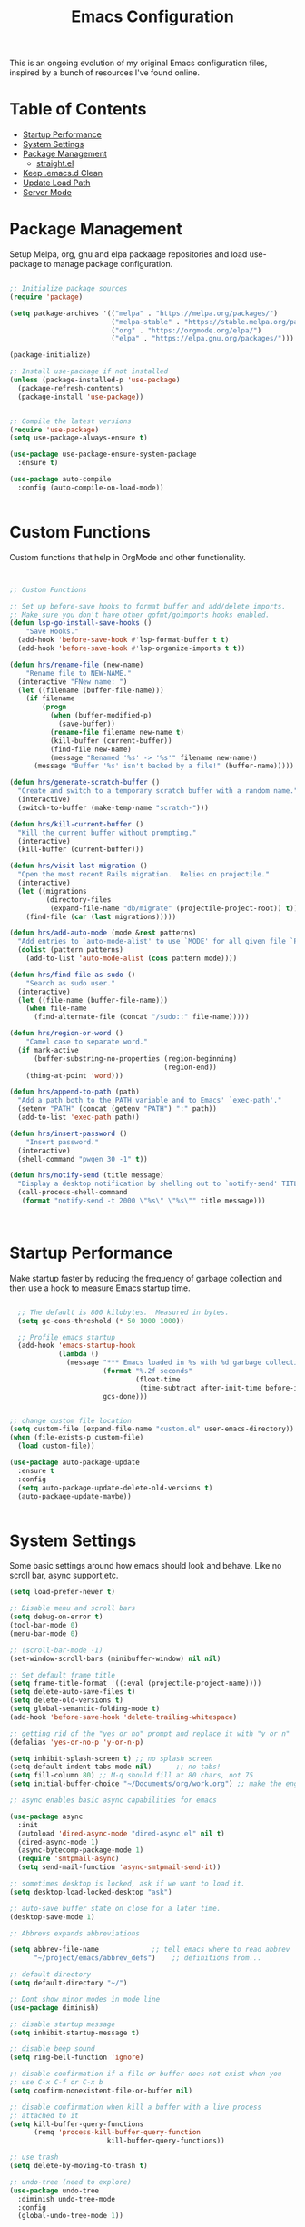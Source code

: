 
#+TITLE: Emacs Configuration
#+PROPERTY: header-args:emacs-lisp :tangle ~/.emacs.d/settings.el

This is an ongoing evolution of my original Emacs configuration files, inspired by a bunch of resources I've found online.

* Table of Contents
:PROPERTIES:
:TOC:      :include all :ignore this
:END:
:CONTENTS:
- [[#startup-performance][Startup Performance]]
- [[#system-settings][System Settings]]
- [[#package-management][Package Management]]
  - [[#straightel][straight.el]]
- [[#keep-emacsd-clean][Keep .emacs.d Clean]]
- [[#update-load-path][Update Load Path]]
- [[#server-mode][Server Mode]]
:END:

* Package Management

Setup Melpa, org, gnu and elpa packaage repositories and load use-package to manage package configuration.

#+begin_src emacs-lisp

;; Initialize package sources
(require 'package)

(setq package-archives '(("melpa" . "https://melpa.org/packages/")
                         ("melpa-stable" . "https://stable.melpa.org/packages/")
                         ("org" . "https://orgmode.org/elpa/")
                         ("elpa" . "https://elpa.gnu.org/packages/")))

(package-initialize)

;; Install use-package if not installed
(unless (package-installed-p 'use-package)
  (package-refresh-contents)
  (package-install 'use-package))


;; Compile the latest versions
(require 'use-package)
(setq use-package-always-ensure t)

(use-package use-package-ensure-system-package
  :ensure t)

(use-package auto-compile
  :config (auto-compile-on-load-mode))


#+end_src

* Custom Functions
Custom functions that help in OrgMode and other functionality.
#+begin_src emacs-lisp


;; Custom Functions

;; Set up before-save hooks to format buffer and add/delete imports.
;; Make sure you don't have other gofmt/goimports hooks enabled.
(defun lsp-go-install-save-hooks ()
	"Save Hooks."
  (add-hook 'before-save-hook #'lsp-format-buffer t t)
  (add-hook 'before-save-hook #'lsp-organize-imports t t))

(defun hrs/rename-file (new-name)
	"Rename file to NEW-NAME."
  (interactive "FNew name: ")
  (let ((filename (buffer-file-name)))
    (if filename
        (progn
          (when (buffer-modified-p)
            (save-buffer))
          (rename-file filename new-name t)
          (kill-buffer (current-buffer))
          (find-file new-name)
          (message "Renamed '%s' -> '%s'" filename new-name))
      (message "Buffer '%s' isn't backed by a file!" (buffer-name)))))

(defun hrs/generate-scratch-buffer ()
  "Create and switch to a temporary scratch buffer with a random name."
  (interactive)
  (switch-to-buffer (make-temp-name "scratch-")))

(defun hrs/kill-current-buffer ()
  "Kill the current buffer without prompting."
  (interactive)
  (kill-buffer (current-buffer)))

(defun hrs/visit-last-migration ()
  "Open the most recent Rails migration.  Relies on projectile."
  (interactive)
  (let ((migrations
         (directory-files
          (expand-file-name "db/migrate" (projectile-project-root)) t)))
    (find-file (car (last migrations)))))

(defun hrs/add-auto-mode (mode &rest patterns)
  "Add entries to `auto-mode-alist' to use `MODE' for all given file `PATTERNS'."
  (dolist (pattern patterns)
    (add-to-list 'auto-mode-alist (cons pattern mode))))

(defun hrs/find-file-as-sudo ()
	"Search as sudo user."
  (interactive)
  (let ((file-name (buffer-file-name)))
    (when file-name
      (find-alternate-file (concat "/sudo::" file-name)))))

(defun hrs/region-or-word ()
	"Camel case to separate word."
  (if mark-active
      (buffer-substring-no-properties (region-beginning)
                                      (region-end))
    (thing-at-point 'word)))

(defun hrs/append-to-path (path)
  "Add a path both to the PATH variable and to Emacs' `exec-path'."
  (setenv "PATH" (concat (getenv "PATH") ":" path))
  (add-to-list 'exec-path path))

(defun hrs/insert-password ()
	"Insert password."
  (interactive)
  (shell-command "pwgen 30 -1" t))

(defun hrs/notify-send (title message)
  "Display a desktop notification by shelling out to `notify-send' TITLE MESSAGE."
  (call-process-shell-command
   (format "notify-send -t 2000 \"%s\" \"%s\"" title message)))



#+end_src


* Startup Performance
Make startup faster by reducing the frequency of garbage collection and then use a hook to measure Emacs startup time.

#+begin_src emacs-lisp

  ;; The default is 800 kilobytes.  Measured in bytes.
  (setq gc-cons-threshold (* 50 1000 1000))

  ;; Profile emacs startup
  (add-hook 'emacs-startup-hook
            (lambda ()
              (message "*** Emacs loaded in %s with %d garbage collections."
                       (format "%.2f seconds"
                               (float-time
                                (time-subtract after-init-time before-init-time)))
                       gcs-done)))


;; change custom file location
(setq custom-file (expand-file-name "custom.el" user-emacs-directory))
(when (file-exists-p custom-file)
  (load custom-file))

(use-package auto-package-update
  :ensure t
  :config
  (setq auto-package-update-delete-old-versions t)
  (auto-package-update-maybe))


#+end_src

* System Settings

Some basic settings around how emacs should look and behave. Like no scroll bar, async support,etc.

#+begin_src emacs-lisp
  (setq load-prefer-newer t)

  ;; Disable menu and scroll bars
  (setq debug-on-error t)
  (tool-bar-mode 0)
  (menu-bar-mode 0)

  ;; (scroll-bar-mode -1)
  (set-window-scroll-bars (minibuffer-window) nil nil)

  ;; Set default frame title
  (setq frame-title-format '((:eval (projectile-project-name))))
  (setq delete-auto-save-files t)
  (setq delete-old-versions t)
  (setq global-semantic-folding-mode t)
  (add-hook 'before-save-hook 'delete-trailing-whitespace)

  ;; getting rid of the "yes or no" prompt and replace it with "y or n"
  (defalias 'yes-or-no-p 'y-or-n-p)

  (setq inhibit-splash-screen t) ;; no splash screen
  (setq-default indent-tabs-mode nil)      ;; no tabs!
  (setq fill-column 80) ;; M-q should fill at 80 chars, not 75
  (setq initial-buffer-choice "~/Documents/org/work.org") ;; make the eng log the first file that's open.

  ;; async enables basic async capabilities for emacs

  (use-package async
    :init
    (autoload 'dired-async-mode "dired-async.el" nil t)
    (dired-async-mode 1)
    (async-bytecomp-package-mode 1)
    (require 'smtpmail-async)
    (setq send-mail-function 'async-smtpmail-send-it))

  ;; sometimes desktop is locked, ask if we want to load it.
  (setq desktop-load-locked-desktop "ask")

  ;; auto-save buffer state on close for a later time.
  (desktop-save-mode 1)

  ;; Abbrevs expands abbreviations

  (setq abbrev-file-name             ;; tell emacs where to read abbrev
        "~/project/emacs/abbrev_defs")    ;; definitions from...

  ;; default directory
  (setq default-directory "~/")

  ;; Dont show minor modes in mode line
  (use-package diminish)

  ;; disable startup message
  (setq inhibit-startup-message t)

  ;; disable beep sound
  (setq ring-bell-function 'ignore)

  ;; disable confirmation if a file or buffer does not exist when you
  ;; use C-x C-f or C-x b
  (setq confirm-nonexistent-file-or-buffer nil)

  ;; disable confirmation when kill a buffer with a live process
  ;; attached to it
  (setq kill-buffer-query-functions
        (remq 'process-kill-buffer-query-function
                          kill-buffer-query-functions))

  ;; use trash
  (setq delete-by-moving-to-trash t)

  ;; undo-tree (need to explore)
  (use-package undo-tree
    :diminish undo-tree-mode
    :config
    (global-undo-tree-mode 1))


  ;; whole-line-ore-region use currentline if no region is selected.
  ;; primarily used to cut currentline if no region is defined
  (use-package whole-line-or-region
    :ensure t
    :diminish whole-line-or-region-global-mode
    :config
    (whole-line-or-region-global-mode 1))


  ;; company completion framework for all text
  ;; Use M-n and M-p to select, <return> to complete or <tab> to complete the common part.
  ;; Search through the completions with C-s, C-r and C-o.
  ;; Press M-(digit) to quickly complete with one of the first 10 candidates.
  (use-package company
    :ensure t
    :config
    ;; Optionally enable completion-as-you-type behavior.
    (setq company-idle-delay 0)
    (setq company-minimum-prefix-length 1))
  (add-hook 'after-init-hook 'global-company-mode)
  (global-set-key (kbd "M-/") 'company-complete-common-or-cycle)

  ;; switch-window gives a visual indicator when switching windows.
  (use-package switch-window
    :ensure t
    :bind ("C-x o" . switch-window))


  ;; expand-region expand selection of your region
  (use-package expand-region
    :ensure t
    :config
    (bind-key* "C-=" 'er/expand-region))

  ;; set line number
  (when (version<= "26.0.50" emacs-version )
    (global-display-line-numbers-mode))


  (setq ffap-require-prefix nil)
  (ffap-bindings)
  (setq ffap-require-prefix t)

  (use-package use-package-hydra)
  (use-package hydra
    :ensure t)
  (use-package which-key :config (which-key-mode))


  ;; Optional - provides snippet support.
  (use-package yasnippet
    :ensure t
    :commands yas-minor-mode)

  (use-package yasnippet-snippets)
  (require 'yasnippet)
  (yas-global-mode 1)


  ;; fuzzy search
  (use-package fzf)


  ;; Drag line up/down
  (use-package drag-stuff)
  (require 'drag-stuff)
  (drag-stuff-global-mode 1)
  (drag-stuff-define-keys)


  ;; winner mode to handle windows config rollback
  (when (fboundp 'winner-mode)
    (winner-mode 1))


#+end_src


** OS Specific

OS specific settings to make things work

#+begin_src emacs-lisp

;; Mac OSX specific settings
(if (eq system-type 'darwin)
    (progn
      (use-package exec-path-from-shell
        :ensure t
        :config
        (exec-path-from-shell-initialize))
      ;; use bash installed from macports
      (defvar explicit-shell-file-name "/bin/bash")
      ;;(set-frame-font
      (setq mac-command-modifier 'meta)
      (setq mac-right-option-modifier 'control)
      ;;(mac-auto-operator-composition-mode)
      ;; macOS ls doesn't support --dired
      (defvar dired-use-ls-dired nil)))

#+end_src

* Beautify emacs

Themes and other configuration

#+begin_src emacs-lisp


;; File beautification

(use-package all-the-icons-ivy-rich
  :ensure t
  :init (all-the-icons-ivy-rich-mode 1))

(setq-default truncate-lines 1) ;; no wordwrap

;; electric-pair-mode
(electric-pair-mode 1)
(show-paren-mode 1)
;; highlight indentation
(use-package highlight-indent-guides)
(use-package viewer)
(global-set-key (kbd "C-M-v") 'View-scroll-half-page-forward)
(global-set-key (kbd "C-M-n") 'View-scroll-half-page-backward)

;; Code folding
(use-package hideshow
  :hook ((prog-mode . hs-minor-mode)))

(defun toggle-fold ()
  (interactive)
  (save-excursion
    (end-of-line)
    (hs-toggle-hiding)))

;; Use fancy lambdas
(global-prettify-symbols-mode t)

;; buffernames that are foo<1>, foo<2> are hard to read. This makes them foo|dir  foo|otherdir
(require 'uniquify)
(setq uniquify-buffer-name-style 'post-forward)


;; colorize the output of the compilation mode.
(require 'ansi-color)
(defun colorize-compilation-buffer ()
  (toggle-read-only)
  (ansi-color-apply-on-region (point-min) (point-max))

  ;; mocha seems to output some non-standard control characters that
  ;; aren't recognized by ansi-color-apply-on-region, so we'll
  ;; manually convert these into the newlines they should be.
  (goto-char (point-min))
  (while (re-search-forward "\\[2K\\[0G" nil t)
    (progn
      (replace-match "
")))
  (toggle-read-only))
(add-hook 'compilation-filter-hook 'colorize-compilation-buffer)


;; making tooltips appear in the echo area
(tooltip-mode 0)

;; highlight current line
(global-hl-line-mode)
(set-face-background hl-line-face "gray13")


;; display column number in mode line
(column-number-mode 1)

;; show buffer file name in title bar
(setq frame-title-format
      '((:eval (if (buffer-file-name)
                   (abbreviate-file-name (buffer-file-name))
                 "%b"))))


;; Sidebar

(use-package dired-toggle
  :defer t
  :bind (("<f3>" . #'dired-toggle)
         :map dired-mode-map
         ("q" . #'dired-toggle-quit)
         ([remap dired-find-file] . #'dired-toggle-find-file)
         ([remap dired-up-directory] . #'dired-toggle-up-directory)
         ("C-c C-u" . #'dired-toggle-up-directory))
  :config
  (setq dired-toggle-window-size 32)
  (setq dired-toggle-window-side 'left)

  ;; Optional, enable =visual-line-mode= for our narrow dired buffer:
  (add-hook 'dired-toggle-mode-hook
            (lambda () (interactive)
              (visual-line-mode 1)
              (setq-local visual-line-fringe-indicators '(nil right-curly-arrow))
              (setq-local word-wrap nil))))

;; paredit you can manipulate text as a tree
(use-package paredit)
(use-package rainbow-delimiters)

#+end_src

* Active Theme

Configuration for currently used theme

#+begin_src emacs-lisp

;; Themes
(use-package solarized-theme)
(load-theme 'solarized-dark t)
(defun transparency (value)
  "VALUE Set the transparency of the frame window.  0=transparent/100=opaque."
  (interactive "nTransparency Value 0 - 100 opaque:")
  (set-frame-parameter (selected-frame) 'alpha value))

(defun apply-theme ()
  "Apply the `solarized-light' theme and make frames just slightly transparent."
  (interactive)
  (load-theme 'solarized-dark t)
  (transparency 90))

;; wombat color-theme with misc face definition
(solarized-create-theme-file-with-palette 'dark 'solarized-wombat-dark
  '("#2a2a29" "#f6f3e8"
    "#e5c06d" "#ddaa6f" "#ffb4ac" "#e5786d" "#834c98" "#a4b5e6" "#7ec98f" "#8ac6f2")
  '((custom-theme-set-faces
     theme-name
     `(default ((,class (:foreground ,(solarized-color-blend base03 base3 0.15 2) :background ,base03))))
     `(highlight ((,class (:background ,violet))))
     `(font-lock-builtin-face ((,class (:foreground ,magenta))))
     `(font-lock-constant-face ((,class (:foreground ,blue))))
     `(font-lock-comment-face ((,class (:foreground ,base00))))
     `(mode-line
       ((,class (:foreground ,base2 :background ,(solarized-color-blend base03 base3 0.85 2)))))
     `(mode-line-inactive
       ((,class (:foreground ,base00 :background ,(solarized-color-blend base03 "black" 0.85 2)))))
     `(mode-line-buffer-id ((,class (:foreground ,base3 :weight bold))))
     `(minibuffer-prompt ((,class (:foreground ,base1))))
     `(vertical-border ((,class (:foreground ,base03)))))))

(load-theme 'solarized-dark t)

;; Apply theme in emacs --daemon mode
(if (daemonp)
    (add-hook 'after-make-frame-functions
              (lambda (frame)
                (with-selected-frame frame (apply-theme))))
  (apply-theme))

;; use moody for a beautiful modeline

(use-package moody
  :config
  (setq x-underline-at-descent-line t)
  (setq moody-mode-line-height 30)
  (moody-replace-mode-line-buffer-identification)
  (moody-replace-vc-mode))

;; hide minor modes
(use-package minions
  :config
  (setq minions-mode-line-lighter ""
		minions-mode-line-delimiters '("" . ""))
  (minions-mode 1))

;; Scroll conservatively

(setq scroll-conservatively 100)


#+end_src

* Code
** Global
Coding related global settings

#+begin_src emacs-lisp


;; Highlight uncommitted changes

(use-package diff-hl
  :config
  (add-hook 'prog-mode-hook 'turn-on-diff-hl-mode)
  (add-hook 'vc-dir-mode-hook 'turn-on-diff-hl-mode))


;; When saving a file that starts with `#!', make it executable.
(add-hook 'after-save-hook
		  'executable-make-buffer-file-executable-if-script-p)

;; to suppress -Chg in mode line
(use-package hilit-chg
  :diminish highlight-changes-mode)
  (global-highlight-changes-mode t)


;; Test tab-width 2
(setq-default tab-width 4)

;; Words like HelloWorld are handled by subword
(use-package subword
  :config (global-subword-mode 1))

(subword-mode +1)

;; Compilation scrolling modes

(setq compilation-scroll-output t)
;;  (setq compilation-scroll-output 'first-error)


;; ws-butler
(use-package ws-butler
  :ensure t
  :diminish ws-butler-mode
  :config
  (add-hook 'prog-mode-hook 'ws-butler-mode)
  (add-hook 'jinja2-mode-hook 'ws-butler-mode)
  (add-hook 'rst-mode-hook 'ws-butler-mode)
  (add-hook 'yaml-mode-hook 'ws-butler-mode)
  (add-hook 'protobuf-mode-hook 'ws-butler-mode))

(use-package ivy-xref
  :ensure t
  :init
  ;; xref initialization is different in Emacs 27 - there are two different
  ;; variables which can be set rather than just one
  (when (>= emacs-major-version 27)
    (setq xref-show-definitions-function #'ivy-xref-show-defs))
  ;; Necessary in Emacs <27. In Emacs 27 it will affect all xref-based
  ;; commands other than xref-find-definitions (e.g. project-find-regexp)
  ;; as well
  (setq xref-show-xrefs-function #'ivy-xref-show-xrefs))


#+end_src
*** Completion
Using Counsel and ivy to code completion
#+begin_src emacs-lisp


;; Counsel

(setq recentf-max-saved-items 100)

(global-set-key "\C-cq" #'bury-buffer)

(use-package flx
  :after ivy)

(use-package counsel
  :demand
  :init
  (setq ivy-use-virtual-buffers t
        ivy-re-builders-alist
        '((counsel-git-grep . ivy--regex-plus)
          (counsel-rg . ivy--regex-plus)
          (swiper . ivy--regex-plus)
          (swiper-all . ivy--regex-plus)
          (t . ivy--regex-fuzzy)))
  :config
  (add-to-list 'ivy-ignore-buffers "\\`\\*remind-bindings\\*")
  (ivy-mode 1)
  (counsel-mode 1)
  :bind
  (("C-c E" . counsel-flycheck)
   ("C-c f" . counsel-fzf)
   ("C-c g" . counsel-git)
   ("C-c j" . counsel-git-grep)
   ("C-c L" . counsel-locate)
   ("C-c o" . counsel-outline)
   ("C-c r" . counsel-rg)
   ("C-c R" . counsel-register)
   ("C-c T" . counsel-load-theme)))

(use-package ivy-posframe
  :init
  (setq ivy-posframe-display-functions-alist
        '((t . ivy-posframe-display-at-frame-center)))
  :config
  (ivy-posframe-mode 1))


#+end_src
*** LSP Mode
LSP mode settings. Custom language settings also included here.
#+begin_src emacs-lisp


;; GOPLS config LSP mode

(use-package lsp-mode
  :ensure t
  :commands (lsp lsp-deferred)
  ;; reformat code and add missing (or remove old) imports
  :hook ((before-save . lsp-organize-imports)
		 (lsp-mode . lsp-enable-which-key-integration))
  :bind (("C-c d" . lsp-describe-thing-at-point)
         ("C-c e n" . flymake-goto-next-error)
         ("C-c e p" . flymake-goto-prev-error)
         ("C-c e r" . lsp-find-references)
         ("C-c e R" . lsp-rename)
         ("C-c e i" . lsp-find-implementation)
         ("C-c e t" . lsp-find-type-definition)
		 )
  :ensure-system-package
  ((typescript-language-server . "npm install -g typescript-language-server")
   (javascript-typescript-langserver . "npm install -g javascript-typescript-langserver")
   (yaml-language-server . "npm install -g yaml-language-server")
   (tsc . "npm install -g typescript")
   (gopls . "GO111MODULE=on go get golang.org/x/tools/gopls@latest"))

  :config
  (with-eval-after-load 'lsp-mode
    ;; :global/:workspace/:file
    (setq lsp-modeline-diagnostics-scope :workspace))
  (with-eval-after-load 'lsp-mode
    (add-hook 'lsp-mode-hook #'lsp-enable-which-key-integration))
  (setq lsp-headerline-breadcrumb-enable t)
  (setq lsp-modeline-code-actions-segments '(count icon))
  (setq lsp-file-watch-threshold 4000)
  (setq lsp-headerline-breadcrumb-mode t)
  (setq lsp-semantic-highlighting 'immediate)
  (setq lsp-clients-go-library-directories '("/Users/gattu/project/go/"))
  (lsp-register-custom-settings
   '(("gopls.completeUnimported" t t)
     ("gopls.staticcheck" t t)
     )))


;; Optional - provides fancier overlays.
(use-package lsp-ui
  :ensure t
  :commands lsp-ui-mode
  :config
  (setq lsp-ui-sideline-show-hover t
                lsp-ui-sideline-delay 0.5
                lsp-ui-doc-delay 0.5
                lsp-ui-sideline-ignore-duplicates t
                lsp-ui-doc-position 'bottom
                lsp-ui-doc-alignment 'frame
                lsp-ui-doc-header nil
                lsp-ui-doc-include-signature t
                lsp-ui-doc-use-childframe t)
	:init)
(setq lsp-ui-doc-enable t
      lsp-ui-peek-enable t
      lsp-ui-sideline-enable t
      lsp-ui-imenu-enable t
      lsp-ui-flycheck-enable t)

;; company-lsp integrates company mode completion with lsp-mode.
;; completion-at-point also works out of the box but doesn't support snippets.
(use-package company-lsp
  :ensure t
  :commands company-lsp)

#+end_src

#+RESULTS:
*** DAP Mode
Debug seettings
#+begin_src emacs-lisp



;; DAP mode
(use-package dap-mode
  :config
  (dap-mode 1)
  (dap-auto-configure-mode)
  (setq dap-print-io t)
  (require 'dap-hydra)
  (require 'dap-go)   ;  (require 'dap-go)		; download and expand vscode-go-extenstion to the =~/.extensions/go=
  (dap-go-setup)
  (use-package dap-ui
	:ensure nil
	:config
	(dap-ui-mode 1)))



(setq dap-auto-configure-features '(sessions locals controls tooltip))
;; The modes above are optional

;; enables mouse hover support
(dap-tooltip-mode 1)
;; use tooltips for mouse hover
;; if it is not enabled `dap-mode' will use the minibuffer.
(tooltip-mode 1)
;; displays floating panel with debug buttons
;; requies emacs 26+
(dap-ui-controls-mode 1)

#+end_src


** FlyCheck
Use fly check to check syntax
#+begin_src emacs-lisp


;; flycheck
(use-package flycheck
  :ensure t
  :config
  (setq flycheck-check-syntax-automatically '(mode-enabled save))
  (setq compilation-auto-jump-to-first-error t)
  (add-hook 'python-mode-hook 'flycheck-mode)
  (add-hook 'go-mode-hook 'flycheck-mode)
  (add-hook 'sh-mode-hook 'flycheck-mode)
  (add-hook 'rst-mode-hook 'flycheck-mode)
  (add-hook 'js-mode-hook 'flycheck-mode)
  (add-hook 'elpy-mode-hook 'flycheck-mode))

;; spell check text

(add-hook 'text-mode-hook 'flyspell-mode)


#+end_src

** Git

Using Magit to handle all git related stuff.
#+begin_src emacs-lisp

;; magit
(use-package git-timemachine)
(use-package magit
  :ensure t
  :config
  (setq magit-completing-read-function 'ivy-completing-read)
  :diminish auto-revert-mode)
(global-set-key (kbd "C-x g") 'magit-status)

;; gitignore-mode
(use-package gitignore-mode
  :ensure t
  :config
  (add-hook 'gitignore-mode-hook (lambda ()
                                   (setq require-final-newline t))))


#+end_src

** AG Search
Intelligent Search

#+begin_src emacs-lisp


;; ag.el
(use-package ag
  :ensure t
  :config
  (add-hook 'ag-mode-hook 'toggle-truncate-lines)
  (setq ag-highlight-search t)
  (setq ag-reuse-buffers 't))


#+end_src

** Code completion
Use Ivy frame work for code completion interface

#+begin_src emacs-lisp


  ;; ivy
  (use-package ivy
    :ensure t
    :diminish ivy-mode
    :config
    (ivy-mode 1)
    (bind-key "C-c C-r" 'ivy-resume))



#+end_src

** Project management
Use Projectile to handle interaction with projects

#+begin_src emacs-lisp


;; projectile
(use-package projectile
  :bind
  ("C-c v" . projectile-ag)

  :config
  (define-key projectile-mode-map (kbd "C-c p") 'projectile-command-map)

  (setq projectile-switch-project-action 'projectile-dired)
  (setq projectile-require-project-root nil)
  (setq projectile-completion-system 'ivy))


;; treemacs

(use-package treemacs
  :ensure t
  :defer t
  :init
  (with-eval-after-load 'winum
    (define-key winum-keymap (kbd "M-0") #'treemacs-select-window))
  :config
  (progn
    (setq treemacs-collapse-dirs                 (if treemacs-python-executable 3 0)
          treemacs-deferred-git-apply-delay      0.5
          treemacs-directory-name-transformer    #'identity
          treemacs-display-in-side-window        t
          treemacs-eldoc-display                 t
          treemacs-file-event-delay              5000
          treemacs-file-extension-regex          treemacs-last-period-regex-value
          treemacs-file-follow-delay             0.2
          treemacs-file-name-transformer         #'identity
          treemacs-follow-after-init             t
          treemacs-git-command-pipe              ""
          treemacs-goto-tag-strategy             'refetch-index
          treemacs-indentation                   2
          treemacs-indentation-string            " "
          treemacs-is-never-other-window         nil
          treemacs-max-git-entries               5000
          treemacs-missing-project-action        'ask
          treemacs-move-forward-on-expand        nil
          treemacs-no-png-images                 nil
          treemacs-no-delete-other-windows       t
          treemacs-project-follow-cleanup        nil
          treemacs-persist-file                  (expand-file-name ".cache/treemacs-persist" user-emacs-directory)
          treemacs-position                      'left
          treemacs-recenter-distance             0.1
          treemacs-recenter-after-file-follow    nil
          treemacs-recenter-after-tag-follow     nil
          treemacs-recenter-after-project-jump   'always
          treemacs-recenter-after-project-expand 'on-distance
          treemacs-show-cursor                   nil
          treemacs-show-hidden-files             t
          treemacs-silent-filewatch              nil
          treemacs-silent-refresh                nil
          treemacs-sorting                       'alphabetic-asc
          treemacs-space-between-root-nodes      t
          treemacs-tag-follow-cleanup            t
          treemacs-tag-follow-delay              1.5
          treemacs-user-mode-line-format         nil
          treemacs-user-header-line-format       nil
          treemacs-width                         35
          treemacs-workspace-switch-cleanup      nil)

    ;; The default width and height of the icons is 22 pixels. If you are
    ;; using a Hi-DPI display, uncomment this to double the icon size.
    ;;(treemacs-resize-icons 44)

    (treemacs-follow-mode t)
    (treemacs-filewatch-mode t)
    (treemacs-fringe-indicator-mode t)
    (pcase (cons (not (null (executable-find "git")))
                 (not (null treemacs-python-executable)))
      (`(t . t)
       (treemacs-git-mode 'deferred))
      (`(t . _)
       (treemacs-git-mode 'simple))))
  :bind
  (:map global-map
        ("M-0"       . treemacs-select-window)
        ("C-x t 1"   . treemacs-delete-other-windows)
        ("C-x t t"   . treemacs)
        ("C-x t B"   . treemacs-bookmark)
        ("C-x t C-t" . treemacs-find-file)
        ("C-x t M-t" . treemacs-find-tag)))

(use-package treemacs-projectile
  :after treemacs projectile
  :ensure t)

(use-package treemacs-icons-dired
  :after treemacs dired
  :ensure t
  :config (treemacs-icons-dired-mode))

(use-package treemacs-magit
  :after treemacs magit
  :ensure t)

(use-package treemacs-persp ;;treemacs-persective if you use perspective.el vs. persp-mode
  :after treemacs persp-mode ;;or perspective vs. persp-mode
  :ensure t
  :config (treemacs-set-scope-type 'Perspectives))


#+end_src

** CSS Sass and Less
Configuration for CSS and related techs

#+begin_src emacs-lisp

;; CSS Sass and Less
(use-package css-mode
  :config
  (setq css-indent-offset 2))

(use-package scss-mode
  :config
  (setq scss-compile-at-save nil))

;; (require 'flymake-less)
(use-package css-eldoc)
(require 'css-eldoc)

(use-package less-css-mode)


#+end_src

** Yaml

#+begin_src emacs-lisp


;; yaml-mode
(use-package yaml-mode
  :ensure t
  :config
  (add-hook 'yaml-mode-hook
            'highlight-indent-guides-mode
			'(lambda ()
			   (define-key yaml-mode-map "\C-m" 'newline-and-indent)))
  (add-to-list 'auto-mode-alist '("\\.yml$" . yaml-mode))
  (add-to-list 'auto-mode-alist '("\\.yaml$" . yaml-mode))
  )

#+end_src

** Golang
Golang related configs

#+begin_src emacs-lisp


;; go-mode
(use-package go-errcheck)
(use-package godoctor)
(use-package go-mode
  :config

  (define-key go-mode-map (kbd "C-c c") 'go-run))

;; use golangci
(use-package flycheck-golangci-lint
  :ensure t)

(cond
 ((string-equal system-type "gnu/linux")
  (add-to-list 'exec-path "/home/nishikant/project/go/bin")
  (setenv "GOPATH" "/home/nishikant/project/go"))
 ((string-equal system-type "darwin")
  (add-to-list 'exec-path "/Users/gattu/project/go/bin")
  (setenv "GOPATH" "/Users/gattu/project/go")))

;; (add-hook 'before-save-hook 'gofmt-before-save)

(use-package go-projectile)
(use-package gotest)

(setq exec-path (append '("/usr/local/go/bin") exec-path))
(setenv "PATH" (concat "/usr/local/go/bin:" (getenv "PATH")))

(setenv "GOBIN" "/usr/local/go/bin")
(hrs/append-to-path (concat (getenv "GOPATH") "/bin"))

;; company-go
(use-package company-go
  :ensure t)

;; TBR
(use-package flycheck-gometalinter
  :ensure t
  :config
  (flycheck-gometalinter-setup)
  (setq flycheck-gometalinter-fast t)
  (setq flycheck-gometalinter-disable-linters '("gotype")))

(add-hook 'go-mode-hook #'lsp-go-install-save-hooks)


(add-to-list 'lsp-enabled-clients 'gopls)
(lsp-register-custom-settings
 '(("gopls.completeUnimported" t t)
   ("gopls.staticcheck" t t)))

;; add go yasnippet
(use-package go-snippets)


#+end_src

** Clojure
#+begin_src emacs-lisp


;; Clojure

(use-package cider)


#+end_src

** RST (reStructured Text)
RST is a file format for textual data primarily used by Python programming language community for technical documentation.
It's sort of lightweight markup language

#+begin_src emacs-lisp


;; rst-mode
(use-package rst
  :config
  (add-hook 'rst-mode-hook
            (lambda ()
              (local-set-key (kbd "C-M-h") 'backward-kill-word)
              (setq-local fill-column 80)
              (turn-on-auto-fill))))


#+end_src

** C, C++
cc-mode for working c, c++

#+begin_src emacs-lisp


;; cc-mode
(use-package cc-mode
  :config
  (add-hook 'c-mode-common-hook
            (lambda ()
              (local-set-key (kbd "C-M-h") 'backward-kill-word)
              (local-set-key (kbd "C-c h") 'c-mark-function))))

;; lsp-mode for c++
(use-package ccls

  :hook ((c-mode c++-mode objc-mode cuda-mode) .
         (lambda () (require 'ccls) (lsp))))
(setq ccls-initialization-options '(:index (:comments 2) :completion (:detailedLabel t)))
(setq ccls-executable "/usr/local/bin/ccls")
;; (setq ccls-args '("--log-file=/tmp/ccls.log"))


#+end_src

** HTML
Web-mode for working with HTML

#+begin_src emacs-lisp


;; web-mode
(use-package web-mode
  :ensure t
  :mode "\\.html?\\'")

(require 'web-mode)
(add-to-list 'auto-mode-alist '("\\.hb\\.html\\'" . web-mode))
(add-to-list 'auto-mode-alist '("\\.phtml\\'" . web-mode))
(add-to-list 'auto-mode-alist '("\\.tpl\\.php\\'" . web-mode))
(add-to-list 'auto-mode-alist '("\\.jsp\\'" . web-mode))
(add-to-list 'auto-mode-alist '("\\.as[cp]x\\'" . web-mode))
(add-to-list 'auto-mode-alist '("\\.erb\\'" . web-mode))
(add-to-list 'auto-mode-alist '("\\.html\\'" . web-mode))
(add-to-list 'auto-mode-alist '("\\.hbs\\'" . web-mode))


;; everything is indented 2 spaces
(setq web-mode-markup-indent-offset 2)
(setq web-mode-css-indent-offset 2)
(setq web-mode-code-indent-offset 2)

;; Emmet Mode for HTML

(use-package emmet-mode)
(add-hook 'sgml-mode-hook 'emmet-mode) ;; Auto-start on any markup modes
(add-hook 'css-mode-hook  'emmet-mode) ;; enable Emmet's css abbreviation.
(add-hook 'emmet-mode-hook (lambda () (setq emmet-indentation 2))) ;; indent 2 spaces.
(setq emmet-move-cursor-between-quotes t) ;; default nil
(setq emmet-self-closing-tag-style " /") ;; default "/"


#+end_src

** Markdown
Settings for handling markdown files

#+begin_src emacs-lisp


;; markdown-mode

(use-package markdown-mode
  :commands markdown-mode
  :ensure-system-package (markdown pandoc)
  :init
  (add-hook 'markdown-mode-hook #'visual-line-mode)
  (add-hook 'markdown-mode-hook #'variable-pitch-mode)
  (add-hook 'markdown-mode-hook #'flyspell-mode)
  :config
  (setq flymd-markdown-regex (mapconcat 'identity '("\\.md\\'" "\\.markdown\\'" "markdown") "\\|"))

  ;; The default command for markdown (~markdown~), doesn't support tables
  ;; (e.g. GitHub flavored markdown). Pandoc does, so let's use that.
  (setq markdown-command "pandoc --from markdown --to html")
  (setq markdown-command-needs-filename t)
  (custom-set-faces
   '(markdown-code-face ((t nil)))))

(use-package flymd
  :hook markdown-mode
  :commands flymd-flyit
  :requires markdown-mode)

#+end_src

** Docker
Dockerfile and docker-compose related settings
#+begin_src emacs-lisp


;; dockerfile-mode
(use-package dockerfile-mode
  :ensure t)

(use-package docker)
;; (straight-use-package '(dockerfile-mode :type git :repo "fredeeb/dockerfile-mode"))
(setq dockerfile-use-buildkit t)
(use-package docker-compose-mode
  :mode ("docker-compose.yml\\'" . docker-compose-mode))
(use-package docker-tramp
  :config (add-to-list 'tramp-remote-path 'tramp-own-remote-path))


#+end_src

** Elixir
Elixir is a dynamic functional language based of Erlang
#+begin_src emacs-lisp

;; elixir
(use-package elixir-mode
  :ensure t)


#+end_src

** Protobuf
Googles Protocol Buffer files. They are some what similar to JSON
#+begin_src emacs-lisp

;; protobuf
(use-package protobuf-mode
  :ensure t
  :config
  (defconst my-protobuf-style
    '((c-basic-offset . 4)
      (indent-tabs-mode . nil)))
  (add-hook 'protobuf-mode-hook
            (lambda () (c-add-style "my-style" my-protobuf-style t))))


#+end_src

** Lisp Language
List language
#+begin_src emacs-lisp


(setq lispy-mode-hooks
			'(clojure-mode-hook
				emacs-lisp-mode-hook
				lisp-mode-hook
				scheme-mode-hook))

(dolist (hook lispy-mode-hooks)
	(add-hook hook (lambda ()
					 (setq show-paren-style 'expression)
					 (paredit-mode)
					 (rainbow-delimiters-mode))))


#+end_src

** Jinja
Jinja2 mode
#+begin_src emacs-lisp


;; jinja2 mode, https://github.com/paradoxxxzero/jinja2-mode
(use-package jinja2-mode
  :load-path "vendor")
(add-to-list 'auto-mode-alist '("\\.jinja2\\'" . jinja2-mode))
(add-to-list 'auto-mode-alist '("\\.j2\\'" . jinja2-mode))


#+end_src

** React Nodejs Javascriptn
Nodejs & React stuff
#+begin_src emacs-lisp


;; Javascript and coffeescript
(use-package coffee-mode)
(add-hook 'coffee-mode-hook
		  (lambda ()
			(yas-minor-mode 1)
			(setq coffee-tab-width 2)))

(defun setup-local-standard ()
  "If standard found in node_modules directory - use that for flycheck.
Copied from: http://www.cyrusinnovation.com/initial-emacs-setup-for-reactreactnative/"
  (interactive)
  (let ((local-standard (expand-file-name "./node_modules/.bin/standard")))
    (setq flycheck-javascript-standard-executable
		  (and (file-exists-p local-standard) local-standard))))

;; Tern is a JavaScript analyzer
(defun setup-local-tern ()
  "If tern found in node_modules directory - use that for tern mode."
  (interactive)
  (let ((local-tern (expand-file-name "./node_modules/.bin/tern")))
    (message local-tern)
    (and (file-exists-p local-tern)
		 (defvar tern-command (list local-tern))
		 (tern-mode t))))

;; js-mode
(use-package js
  :config
  (setq js-indent-level 2)
  (add-hook 'projectile-after-switch-project-hook 'setup-local-standard)
  (add-hook 'projectile-after-switch-project-hook 'setup-local-tern)
  (add-hook 'js-mode-hook
            (lambda () (defvar flycheck-enabled-checkers '(javascript-standard)))))


;; ternjs
(use-package tern
  :ensure t)

(use-package js-react-redux-yasnippets)
(use-package react-snippets)

#+end_src

** Terminal
terminalchanges

#+begin_src emacs-lisp


;; Multi-term use multiple terminal
(use-package multi-term)
(global-set-key (kbd "C-c t") 'multi-term)

(defun hrs/term-paste (&optional string)
  "Paste STRING from clipboard."
  (interactive)
  (process-send-string
   (get-buffer-process (current-buf))
   (if string string (current-kill 0))))

(add-hook 'term-mode-hook
		  (lambda ()
			(goto-address-mode)
			(define-key term-raw-map (kbd "C-y") 'hrs/term-paste)
			(define-key term-raw-map (kbd "<mouse-2>") 'hrs/term-paste)
			(define-key term-raw-map (kbd "M-o") 'other-window)
			(setq yas-dont-activate t)))

(cond
 ((string-equal system-type "windows-nt")
  (setq multi-term-program "c/Windows/System32/WindowsPowerShell/v1.g0/powershell.exe"))   ;; use powershell
 ((string-equal system-type "ms-dos")
  (setq multi-term-program "c/Windows/System32/WindowsPowerShell/v1.0/powershell.exe"))
 ((string-equal system-type "darwin")
  (setq multi-term-program "/bin/bash"))
 ((string-equal system-type "gnu/linux")
  (setq multi-term-program "/bin/bash")));; use bash

(autoload 'multi-term "multi-term" nil t)
(autoload 'multi-term-next "multi-term" nil t)

;; only needed if you use autopair
(add-hook 'term-mode-hook
		  #'(lambda () (setq autopair-dont-activate t)))

(global-set-key (kbd "C-c t") 'multi-term-next)
(global-set-key (kbd "C-c T") 'multi-term) ;; create a new one


#+end_src

** Groovy
Groovy language settings
#+begin_src emacs-lisp

;; Jenkins
(use-package jenkins)
;; groovy-mode

(use-package groovy-mode)
(setq-default groovy-mode 1)
(add-hook 'groovy-mode-hook 'git-auto-commit-mode)
(add-hook 'groovy-mode-hook #'lsp-deferred)
;; (add-hook 'groovy-mode-hook #'lsp-groovy-enable)
(use-package lsp-ivy :commands lsp-ivy-workspace-symbol)
(use-package lsp-treemacs :commands lsp-treemacs-errors-list)

;; Git autocommit used for groovy
(use-package git-auto-commit-mode)


#+end_src

** Java
Set Emacs as Java IDE
#+begin_src emacs-lisp

;; For java
;; (use-package jdee)
;; (setq jdee-server-dir "~/project/jdee-server/target")
(use-package meghanada)
(add-hook 'java-mode-hook
          (lambda ()
            ;; meghanada-mode on
            (meghanada-mode t)
            (flycheck-mode +1)
            (setq c-basic-offset 4)
            ;; use code format
            ;;(add-hook 'before-save-hook 'meghanada-code-beautify-before-save)
            ))
(cond
 ((eq system-type 'windows-nt)
  (setq meghanada-java-path (expand-file-name "bin/java.exe" (getenv "JAVA_HOME")))
  (setq meghanada-maven-path "mvn.cmd"))
 (t
  (setq meghanada-java-path "java")
  (setq meghanada-maven-path "mvn")))




(custom-set-variables
 ;; custom-set-variables was added by Custom.
 ;; If you edit it by hand, you could mess it up, so be careful.
 ;; Your init file should contain only one such instance.
 ;; If there is more than one, they won't work right.
 '(package-selected-packages (quote (## adoc-mode meghanada))))
(custom-set-faces
 ;; custom-set-faces was added by Custom.
 ;; If you edit it by hand, you could mess it up, so be careful.
 ;; Your init file should contain only one such instance.
 ;; If there is more than one, they won't work right.
 )

(use-package lsp-java :config (add-hook 'java-mode-hook 'lsp))

(use-package dap-java :ensure nil)

(use-package java-snippets)

(setq c-default-style "java"
      c-basic-offset 4)


#+end_src

** Terraform
Terraform uses DSL.
#+begin_src emacs-lisp


;; Terraform mode

(use-package terraform-mode)
(custom-set-variables
 '(terraform-indent-level 4))


#+end_src

** AWS Cloudformation
AWS cloudformation linting and yaml mode
#+begin_src emacs-lisp


;; AWS Cloudformation linter cfn-linter
;; Set up a mode for YAML based templates if yaml-mode is installed
;; Get yaml-mode here https://github.com/yoshiki/yaml-mode
(when (featurep 'yaml-mode)

  (define-derived-mode cfn-yaml-mode yaml-mode
    "CFN-YAML"
    "Simple mode to edit CloudFormation template in YAML format.")

  (add-to-list 'magic-mode-alist
               '("\\(---\n\\)?AWSTemplateFormatVersion:" . cfn-yaml-mode)))

;; Set up cfn-lint integration if flycheck is installed
;; Get flycheck here https://www.flycheck.org/
(when (featurep 'flycheck)
  (flycheck-define-checker cfn-lint
    "AWS CloudFormation linter using cfn-lint.

Install cfn-lint first: pip install cfn-lint

See `https://github.com/aws-cloudformation/cfn-python-lint'."

    :command ("cfn-lint" "-f" "parseable" source)
    :error-patterns ((warning line-start (file-name) ":" line ":" column
                              ":" (one-or-more digit) ":" (one-or-more digit) ":"
                              (id "W" (one-or-more digit)) ":" (message) line-end)
                     (error line-start (file-name) ":" line ":" column
                            ":" (one-or-more digit) ":" (one-or-more digit) ":"
                            (id "E" (one-or-more digit)) ":" (message) line-end))
    :modes (cfn-json-mode cfn-yaml-mode))

  (add-to-list 'flycheck-checkers 'cfn-lint)
  (add-hook 'cfn-json-mode-hook 'flycheck-mode)
  (add-hook 'cfn-yaml-mode-hook 'flycheck-mode))


#+end_src

** Python
Cleanup needed
#+begin_src emacs-lisp


;; python

(use-package python-mode)
(setq python-shell-interpreter "python3")
(use-package py-autopep8)
(require 'py-autopep8)
(add-hook 'elpy-mode-hook 'py-autopep8-enable-on-save)

(use-package elpy
  :ensure t
  :defer t
  :init
  (advice-add 'python-mode :before 'elpy-enable))

;; to reformat your python buffer enable blacken-mode in relevant python buffers
(use-package blacken)

;; Emacs Ipython Notebook
(use-package ein)

;; Try ein and decide if this is needed
(use-package jupyter)

;; Use IPython for REPL

(setq python-shell-interpreter "jupyter"
        python-shell-interpreter-args "console --simple-prompt"
        python-shell-prompt-detect-failure-warning nil)


(use-package eldoc
	:config
	(add-hook 'emacs-lisp-mode-hook 'eldoc-mode))



#+end_src

** Bash
Shell script settings
#+begin_src


;; sh

(add-hook 'sh-mode-hook
		  (lambda ()
			(setq sh-basic-offset 2
				  sh-indentation 2)))


#+end_src

** HTML PHP
Html, php, etc
#+begin_src


;; web-mode

(add-hook 'web-mode-hook
		  (lambda ()
			(rainbow-mode)
			(rspec-mode)
			(setq web-mode-markup-indent-offset 2)))

(hrs/add-auto-mode
 'web-mode
 "\\.erb$"
 "\\.html$"
 "\\.php$"
 "\\.rhtml$")


#+end_src

** Ansible
#+begin_src


;; Ansible minor mode

(use-package ansible)
(add-hook 'yaml-mode-hook '(lambda () (ansible 1)))

#+end_src

** Json
#+begin_src


;; Json mode

(use-package json-mode)
(setq openapi-yaml-use-yaml-mode-syntax-highlight t)
;;(require 'flycheck-swagger-tools)


#+end_src

* OrgMode
Settings for OrgMode
#+begin_src emacs-lisp


(use-package org-bullets
  :init
  (add-hook 'org-mode-hook 'org-bullets-mode))

(setq initial-major-mode 'org-mode)
(setq org-ellipsis "⤵")
(setq org-src-fontify-natively t)
(setq org-src-tab-acts-natively t)
(setq org-src-window-setup 'current-window)
(add-to-list 'org-structure-template-alist
			 '("el" . "src emacs-lisp"))
(setq org-adapt-indentation nil)

(setq org-directory "~/documents/org")

(define-key org-mode-map (kbd "C-c C-x C-s") 'hrs/mark-done-and-archive)

(setq org-log-done 'time)

;; org-mode
(use-package org
  :ensure org-plus-contrib
  :config
  (require 'org-tempo)
  (add-hook 'org-mode-hook
			'(lambda ()
			   (setq mailcap-mime-data '())
			   (mailcap-parse-mailcap "~/.mailcap")
			   (setq org-file-apps
					 '((remote . emacs)
					   ("mobi" . "fbreader %s")
					   (system . mailcap)
					   ("org" . emacs)
					   (t . mailcap))))))

(setq org-refile-use-outline-path t)
(setq org-outline-path-complete-in-steps nil)

(define-key global-map "\C-cl" 'org-store-link)
(define-key global-map "\C-ca" 'org-agenda)
(define-key global-map "\C-cc" 'org-capture)

;; exporters for markdown and beamer format
(require 'ox-md)
(require 'ox-beamer)

;; Open work.org
(defun hrs/open-work-file ()
  "Open the work TODO list."
  (interactive)
  (find-file (org-file-path "work.org"))
  (flycheck-mode -1)
  (end-of-buffer))

(global-set-key (kbd "C-c w") 'hrs/open-work-file)


(setq org-enforce-todo-dependencies t)
(setq org-enforce-todo-checkbox-dependencies t)

(defvar org-agenda-start-on-weekday nil)

(defvar org-agenda-prefix-format '((agenda . " %i %?-12t% s")
                                   (todo . " %i ")
                                   (tags . " %i ")
                                   (search . " %i ")))



(defun org-file-path (filename)
  "Return the absolute address of an org FILENAME, given its relative name."
  (concat (file-name-as-directory org-directory) filename))

(defvar org-inbox-file "~/sync/Dropbox/inbox.org")
(defvar org-index-file (org-file-path "index.org"))
(setq org-archive-location
      (concat (org-file-path "archive.org") "::* From %s"))

(defun hrs/copy-tasks-from-inbox ()
  "Copy task from inbox."
  (when (file-exists-p org-inbox-file)
	(save-excursion
	  (find-file org-index-file)
	  (goto-char (point-max))
	  (insert-file-contents org-inbox-file)
	  (delete-file org-inbox-file))))

(setq org-agenda-files (list org-index-file
                             (org-file-path "events.org")
                             (org-file-path "goals.org")
                             (org-file-path "recurring-events.org")
                             (org-file-path "work.org")))

(defun hrs/mark-done-and-archive ()
  "Mark the state of an `org-mode' item as DONE and archive it."
  (interactive)
  (org-todo 'done)
  (org-archive-subtree))


(require 'org-habit)

(defun org-habit-build-graph (habit starting current ending)
  "Build graph with HABIT STARTING CURRENT ENDING.")
(setq org-habit-graph-column 60)

(setq org-agenda-custom-commands
      '(("p" "Personal agenda"
         ((tags ":today:" ((org-agenda-overriding-header "Today's tasks:")))
          (agenda "")
          (todo "TODO"
                ((org-agenda-skip-function '(or (hrs/org-skip-subtree-if-priority ?A)
                                                (hrs/org-skip-subtree-if-habit)))
                 (org-agenda-overriding-header "Other tasks:")))
          (todo "PENDING"
                ((org-agenda-skip-function '(hrs/org-skip-subtree-if-priority ?A))
                 (org-agenda-overriding-header "Pending:")))
          (todo "BLOCKED"
                ((org-agenda-skip-function '(hrs/org-skip-subtree-if-priority ?A))
                 (org-agenda-overriding-header "Blocked:")))))))


(org-babel-do-load-languages
 'org-babel-load-languages
 '((emacs-lisp . t)
   (ruby . t)
   (dot . t)
   (gnuplot . t)))

(setq org-confirm-babel-evaluate nil)
(use-package htmlize)

(use-package graphviz-dot-mode)
(add-to-list 'org-src-lang-modes '("dot" . graphviz-dot))

(setq org-export-with-smart-quotes t)

(setq org-html-postamble nil)

(setq browse-url-browser-function 'browse-url-generic
      browse-url-generic-program "firefox")

(setenv "BROWSER" "firefox")

(setq org-latex-pdf-process
      '("xelatex -shell-escape -interaction nonstopmode -output-directory %o %f"
        "xelatex -shell-escape -interaction nonstopmode -output-directory %o %f"
        "xelatex -shell-escape -interaction nonstopmode -output-directory %o %f"))

(add-to-list 'org-latex-packages-alist '("" "minted"))
(setq org-latex-listings 'minted)

(defvar TeX-parse-self t)
(defvar TeX-PDF-mode t)

(add-hook 'LaTeX-mode-hook
          (lambda ()
            (LaTeX-math-mode)
            (defvar TeX-master t)))

(add-hook 'git-commit-mode-hook 'orgtbl-mode)
(add-hook 'markdown-mode-hook 'orgtbl-mode)
(add-hook 'message-mode-hook 'orgtbl-mode)

;; Provides support for list types like checkbox, bullets & counter cookies
(use-package orgalist
  :config
  (add-hook 'git-commit-mode-hook 'orgalist-mode)
  (add-hook 'markdown-mode-hook 'orgalist-mode)
  (add-hook 'message-mode-hook 'orgalist-mode))


;; org mode end


#+end_src

* Prose Writing
Mode for writing books
#+begin_src emacs-lisp

;; Proselint

(defvar prose-modes
  '(gfm-mode
    git-commit-mode
    markdown-mode
    message-mode
    mu4e-compose-mode
    org-mode
    text-mode))

(defvar prose-mode-hooks
  (mapcar (lambda (mode) (intern (format "%s-hook" mode)))
          prose-modes))

(require 'flycheck)

(flycheck-def-executable-var proselint "proselint")
(flycheck-define-command-checker 'proselint
  "A linter for prose."
  :command '("proselint" source-inplace)
  :error-patterns
  '((warning line-start (file-name) ":" line ":" column ": "
             (id (one-or-more (not (any " "))))
             (message (one-or-more not-newline)
                      (zero-or-more "\n" (any " ") (one-or-more not-newline)))
             line-end))
  :modes prose-modes
  :next-checkers 'nil
  :standard-input 'nil
  :working-directory 'nil)

(add-to-list 'flycheck-checkers 'proselint)

(dolist (hook prose-mode-hooks)
  (add-hook hook 'flycheck-mode))

#+end_src


* Navigation

#+begin_src emacs-lisp


;; then define packages you use
(use-package ace-jump-mode
  :bind ("M-SPC" . ace-jump-mode))


;; avy
(use-package avy
  :bind*
  ("C-;" . avy-goto-char-2))


#+end_src

* Experimental stuff
#+begin_src emacs-lisp

;; popup a frame at point
(use-package posframe)

;; gnuplot is a command line driven graphing utility for linux
(use-package gnuplot)

;; sml-mode Standard ML a functional language
(use-package sml-mode
  :ensure t)

  ;; elfeed
  (use-package elfeed
    :custom
    (elfeed-feeds
     '(
       ;;dev.to
       "http://dev.to/feed"

       ;;reddit
       "http://reddit.com/r/clojure/.rss"
       "http://reddit.com/r/cpp/.rss"
       "http://reddit.com/r/emacs/.rss"
       "http://reddit.com/r/golang/.rss"
       "http://reddit.com/r/rust/.rss"
       "http://reddit.com/r/bindingofisaac/.rss"

       ;;hackernews
       "https://news.ycombinator.com/rss"

       ;;other blogs
       "https://cestlaz.github.io/rss.xml"
       )))

  ;; Generic emacs stuff

  (defalias 'qrr 'query-regexp-replace)


(custom-set-variables
 ;; custom-set-variables was added by Custom.
 ;; If you edit it by hand, you could mess it up, so be careful.
 ;; Your init file should contain only one such instance.
 ;; If there is more than one, they won't work right.
 '(package-selected-packages
   (quote
    (protobuf-mode elixir-mode dockerfile-mode expand-region markdown-mode flycheck-gometalinter switch-window go-guru go-rename avy company-go whole-line-or-region undo-tree web-mode go-eldoc go-direx go-add-tags go-mode yaml-mode counsel projectile ivy ag gitignore-mode magit ace-jump-mode use-package))))
(custom-set-faces
 ;; custom-set-faces was added by Custom.
 ;; If you edit it by hand, you could mess it up, so be careful.
 ;; Your init file should contain only one such instance.
 ;; If there is more than one, they won't work right.
 )

(defun goto-last-heading ()
  (interactive)
  (org-end-of-subtree))



;; not sure about this
(use-package let-alist)

(use-package flycheck-package)
(eval-after-load 'flycheck
  '(flycheck-package-setup))

#+end_src

** Dictionary Update
Using StarDict
#+begin_src emacs-lisp


;; Dictionary

(defun hrs/dictionary-prompt ()
  "Dictionary prompt."
  (read-string
   (format "Word (%s): " (or (hrs/region-or-word) ""))
   nil
   nil
   (hrs/region-or-word)))

(defun hrs/dictionary-define-word ()
  "Define dictionary word."
  (interactive)
  (let* ((word (hrs/dictionary-prompt))
         (buffer-name (concat "Definition: " word)))
    (with-output-to-temp-buffer buffer-name
      (shell-command (format "sdcv -n %s" word) buffer-name))))

(define-key global-map (kbd "C-x w") 'hrs/dictionary-define-word)


#+end_src

* Disabled
I probably don't need these

#+begin_src emacs-lisp


      ;; Dumb Jump

      ;; (use-package dumb-jump
      ;;   :bind (("M-g o" . dumb-jump-go-other-window)
      ;;          ("M-g j" . dumb-jump-go)
      ;;          ("M-g b" . dumb-jump-back)
      ;;          ("M-g i" . dumb-jump-go-prompt)
      ;;          ("M-g x" . dumb-jump-go-prefer-external)
      ;;          ("M-g z" . dumb-jump-go-prefer-external-other-window))
      ;;   :config (setq dumb-jump-selector 'ivy) ;; (setq dumb-jump-selector 'helm)
      ;;   :ensure)

      ;; (setq dump-jump-force-searcher 'rg)
      ;; (setq dumb-jump-prefer-searcher 'rg)

      ;; (add-hook 'xref-backend-functions #'dumb-jump-xref-activate)


    ;; (use-package hydra
    ;;   :ensure t
    ;;   :config
    ;;   (require 'hydra)
    ;;   (require 'dap-mode)
    ;;   (require 'dap-ui)
    ;;   ;;:commands (ace-flyspell-setup)
    ;;   :bindp
    ;;   ;;("M-s" . hydra-go/body)
    ;;   :init
    ;;   (add-hook 'dap-stopped-hook
    ;; 			(lambda (arg) (call-interactively #'hydra-go/body)))
    ;;   :hydra  (hydra-go (:color pink :hint nil :foreign-keys run)
    ;; 					"
    ;;    _n_: Next       _c_: Continue _g_: goroutines      _i_: break log
    ;;    _s_: Step in    _o_: Step out _k_: break condition _h_: break hit condition
    ;;    _Q_: Disconnect _q_: quit     _l_: locals
    ;;    "
    ;; 					("n" dap-next)
    ;; 					("c" dap-continue)
    ;; 					("s" dap-step-in)
    ;; 					("o" dap-step-out)
    ;; 					("g" dap-ui-sessions)
    ;; 					("l" dap-ui-locals)
    ;; 					("e" dap-eval-thing-at-point)
    ;; 					("h" dap-breakpoint-hit-condition)
    ;; 					("k" dap-breakpoint-condition)
    ;; 					("i" dap-breakpoint-log-message)
    ;; 					("q" nil "quit" :color blue)
    ;; 					("Q" dap-disconnect :color red)))



  ;; (use-package lsp-jedi
  ;;   :ensure t
  ;;   :config
  ;;   (with-eval-after-load "lsp-mode"
  ;;     (add-to-list 'lsp-disabled-clients 'pyls)
  ;;     (add-to-list 'lsp-enabled-clients 'jedi)))
  ;; (use-package jedi)
  ;; (add-hook 'python-mode-hook 'jedi:setup)
  ;; (setq jedi:complete-on-dot t)

  ;; ;; Enable Flycheck
  ;; (when (require 'flycheck nil t)
  ;;   (setq elpy-modules (delq 'elpy-module-flymake elpy-modules))
  ;;   (add-hook 'elpy-mode-hook 'flycheck-mode))

  ;; ;; Used by virtualenvwrapper.el
  ;; ;; (setq venv-location (expand-file-name "~/project/python/env")) Change with the path to your virtualenvs
  ;; ;; Used python-environment.el and by extend jedi.el
  ;; ;; (setq python-environment-directory venv-location)
  ;; (setq jedi:server-command (list "python3" jedi:server-script))

#+end_src
